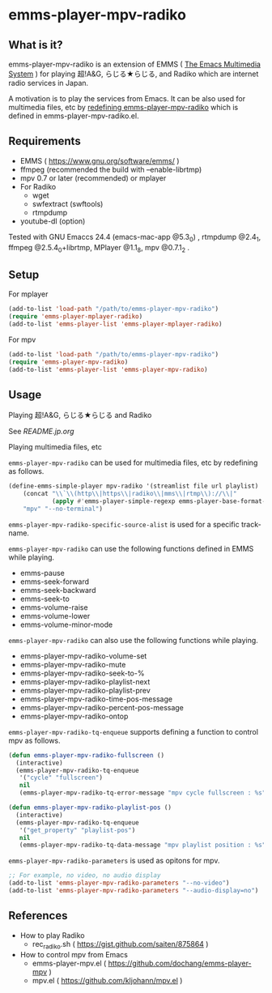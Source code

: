 * emms-player-mpv-radiko

** What is it?

   emms-player-mpv-radiko is an extension of EMMS ( [[https://www.gnu.org/software/emms/][The Emacs Multimedia System]] )
   for playing  超!A&G, らじる★らじる, and Radiko
   which are internet radio services in Japan.

   A motivation is to play the services from Emacs.
   It can be also used for multimedia files, etc
   by [[#playing-multimedia-files-etc][redefining emms-player-mpv-radiko]] which is defined in emms-player-mpv-radiko.el.

   [[file:./image/screenshot.png]]

** Requirements

   + EMMS ( [[https://www.gnu.org/software/emms/]] )
   + ffmpeg (recommended the build with –enable-librtmp)
   + mpv 0.7 or later (recommended) or mplayer
   + For Radiko
     + wget
     + swfextract (swftools)
     + rtmpdump
   + youtube-dl (option)
     
   Tested with GNU Emaccs 24.4 (emacs-mac-app @5.3_0) , rtmpdump @2.4_1, ffmpeg @2.5.4_0+librtmp,
   MPlayer @1.1_8, mpv @0.7.1_2 .

** Setup

**** For mplayer

    #+BEGIN_SRC emacs-lisp
      (add-to-list 'load-path "/path/to/emms-player-mpv-radiko")
      (require 'emms-player-mplayer-radiko)
      (add-to-list 'emms-player-list 'emms-player-mplayer-radiko)
    #+END_SRC

**** For mpv

    #+BEGIN_SRC emacs-lisp
      (add-to-list 'load-path "/path/to/emms-player-mpv-radiko")
      (require 'emms-player-mpv-radiko)
      (add-to-list 'emms-player-list 'emms-player-mpv-radiko)
    #+END_SRC

** Usage

**** Playing 超!A&G, らじる★らじる and Radiko

    See [[README.jp.org]]

**** Playing multimedia files, etc

    =emms-player-mpv-radiko= can be used for multimedia files, etc by redefining as follows.

    #+BEGIN_SRC emacs-lisp
      (define-emms-simple-player mpv-radiko '(streamlist file url playlist)
          (concat "\\`\\(http\\|https\\|radiko\\|mms\\|rtmp\\)://\\|"
                  (apply #'emms-player-simple-regexp emms-player-base-format-list))
          "mpv" "--no-terminal")
    #+END_SRC

    =emms-player-mpv-radiko-specific-source-alist= is used for a specific track-name.

    =emms-player-mpv-radiko= can use the following functions defined in EMMS while playing.

    + emms-pause
    + emms-seek-forward
    + emms-seek-backward
    + emms-seek-to
    + emms-volume-raise
    + emms-volume-lower
    + emms-volume-minor-mode

    =emms-player-mpv-radiko= can also use the following functions while playing.

    + emms-player-mpv-radiko-volume-set
    + emms-player-mpv-radiko-mute
    + emms-player-mpv-radiko-seek-to-%
    + emms-player-mpv-radiko-playlist-next
    + emms-player-mpv-radiko-playlist-prev
    + emms-player-mpv-radiko-time-pos-message
    + emms-player-mpv-radiko-percent-pos-message
    + emms-player-mpv-radiko-ontop

    =emms-player-mpv-radiko-tq-enqueue= supports defining a function
    to control mpv as follows.

    #+BEGIN_SRC emacs-lisp
      (defun emms-player-mpv-radiko-fullscreen ()
        (interactive)
        (emms-player-mpv-radiko-tq-enqueue
         '("cycle" "fullscreen")
         nil
         (emms-player-mpv-radiko-tq-error-message "mpv cycle fullscreen : %s")))

      (defun emms-player-mpv-radiko-playlist-pos ()
        (interactive)
        (emms-player-mpv-radiko-tq-enqueue
         '("get_property" "playlist-pos")
         nil
         (emms-player-mpv-radiko-tq-data-message "mpv playlist position : %s")))
    #+END_SRC

    =emms-player-mpv-radiko-parameters= is used as opitons for mpv.

    #+BEGIN_SRC emacs-lisp
      ;; For example, no video, no audio display
      (add-to-list 'emms-player-mpv-radiko-parameters "--no-video")
      (add-to-list 'emms-player-mpv-radiko-parameters "--audio-display=no")
    #+END_SRC

** References

   + How to play Radiko
     + rec_radiko.sh ( [[https://gist.github.com/saiten/875864]] )
   + How to control mpv from Emacs
     + emms-player-mpv.el ( https://github.com/dochang/emms-player-mpv ) 
     + mpv.el ( [[https://github.com/kljohann/mpv.el]] )

